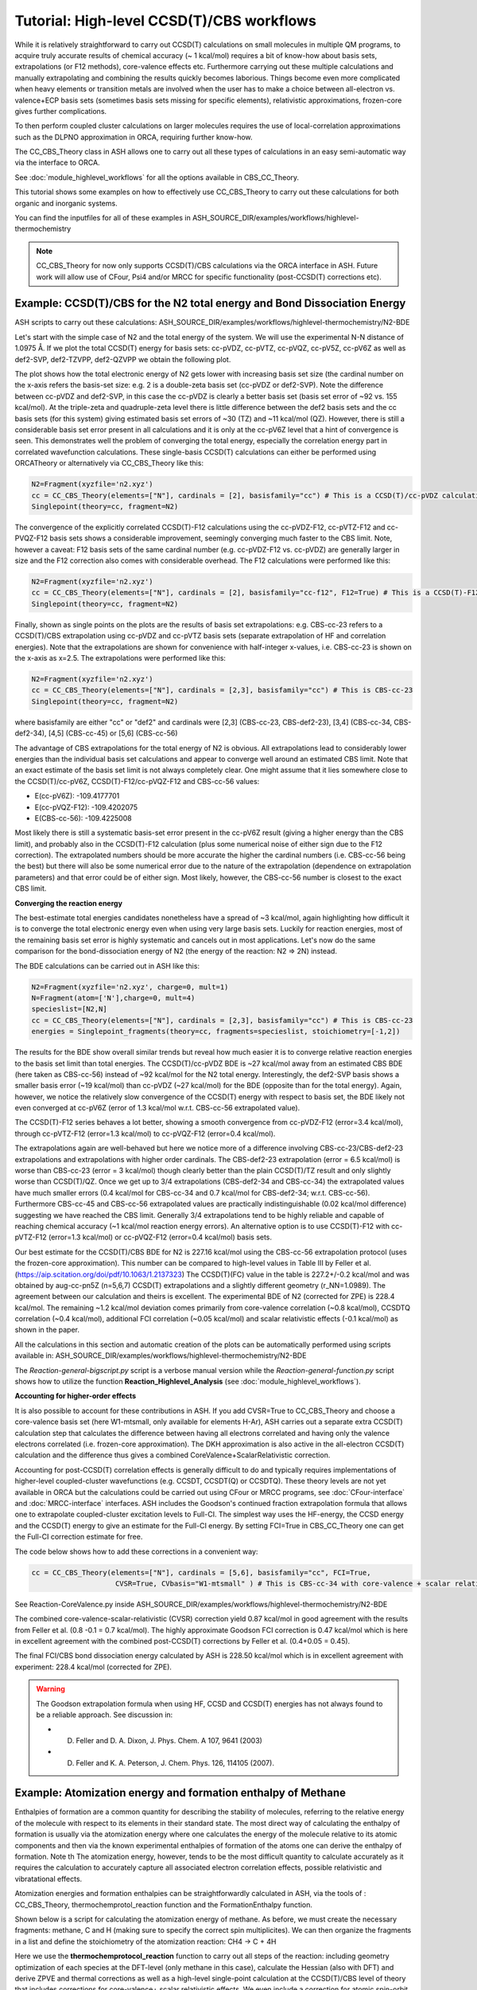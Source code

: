 Tutorial: High-level CCSD(T)/CBS workflows
====================================================================================================

While it is relatively straightforward to carry out CCSD(T) calculations on small molecules in multiple QM programs, to acquire truly accurate results of chemical accuracy (~ 1 kcal/mol)
requires a bit of know-how about basis sets, extrapolations (or F12 methods), core-valence effects etc. Furthermore carrying out these multiple calculations and manually extrapolating and combining the results quickly becomes laborious.
Things become even more complicated when heavy elements or transition metals are involved when the user has to make a choice between all-electron vs. valence+ECP basis sets (sometimes basis sets missing for specific elements), relativistic approximations, frozen-core gives further complications.

To then perform coupled cluster calculations on larger molecules requires the use of local-correlation approximations such as the DLPNO approximation in ORCA, requiring further know-how.

The CC_CBS_Theory class in ASH allows one to carry out all these types of calculations in an easy semi-automatic way via the interface to ORCA.

See :doc:`module_highlevel_workflows` for all the options available in CBS_CC_Theory.

This tutorial shows some examples on how to effectively use CC_CBS_Theory to carry out these calculations for both organic and inorganic systems.

You can find the inputfiles for all of these examples in ASH_SOURCE_DIR/examples/workflows/highlevel-thermochemistry 

.. note:: CC_CBS_Theory for now only supports CCSD(T)/CBS calculations via the ORCA interface in ASH. Future work will allow use of CFour, Psi4 and/or MRCC for specific functionality (post-CCSD(T) corrections etc).

##############################################################################
Example: CCSD(T)/CBS for the N2 total energy and Bond Dissociation Energy
##############################################################################

ASH scripts to carry out these calculations: ASH_SOURCE_DIR/examples/workflows/highlevel-thermochemistry/N2-BDE 



Let's start with the simple case of N2 and the total energy of the system. We will use the experimental N-N distance of 1.0975 Å.
If we plot the total CCSD(T) energy for basis sets: cc-pVDZ, cc-pVTZ, cc-pVQZ, cc-pV5Z, cc-pV6Z as well as def2-SVP, def2-TZVPP, def2-QZVPP
we obtain the following plot.

.. image:: figures/N2_Energy.png
   :align: center
   :width: 700

The plot shows how the total electronic energy of N2 gets lower with increasing basis set size (the cardinal number on the x-axis 
refers the basis-set size: e.g. 2 is a double-zeta basis set (cc-pVDZ or def2-SVP). Note the difference between cc-pVDZ and def2-SVP, in this case the cc-pVDZ is clearly a better basis set (basis set error of ~92 vs. 155 kcal/mol).
At the triple-zeta and quadruple-zeta level there is little difference between the def2 basis sets and the cc basis sets (for this system) giving estimated basis set errors of ~30 (TZ) and ~11 kcal/mol (QZ).
However, there is still a considerable basis set error present in all calculations and it is only at the cc-pV6Z level that a hint of convergence is seen. This demonstrates well the problem of converging the total energy, especially the correlation energy part in correlated wavefunction calculations.
These single-basis CCSD(T) calculations can either be performed using ORCATheory or alternatively via CC_CBS_Theory like this:

.. code-block:: python
    
    N2=Fragment(xyzfile='n2.xyz')
    cc = CC_CBS_Theory(elements=["N"], cardinals = [2], basisfamily="cc") # This is a CCSD(T)/cc-pVDZ calculation
    Singlepoint(theory=cc, fragment=N2)

The convergence of the explicitly correlated CCSD(T)-F12 calculations using the cc-pVDZ-F12, cc-pVTZ-F12 and cc-PVQZ-F12 basis sets shows a considerable improvement, seemingly converging much faster to the CBS limit.
Note, however a caveat: F12 basis sets of the same cardinal number (e.g. cc-pVDZ-F12 vs. cc-pVDZ) are generally larger in size and the F12 correction also comes with considerable overhead. 
The F12 calculations were performed like this:

.. code-block:: python
    
    N2=Fragment(xyzfile='n2.xyz')
    cc = CC_CBS_Theory(elements=["N"], cardinals = [2], basisfamily="cc-f12", F12=True) # This is a CCSD(T)-F12/cc-pVDZ-F12 calculation
    Singlepoint(theory=cc, fragment=N2)

Finally, shown as single points on the plots are the results of basis set extrapolations: e.g. CBS-cc-23 refers to a CCSD(T)/CBS extrapolation using cc-pVDZ and cc-pVTZ basis sets (separate extrapolation of HF and correlation energies).
Note that the extrapolations are shown for convenience with half-integer x-values, i.e. CBS-cc-23 is shown on the x-axis as x=2.5.
The extrapolations were performed like this:

.. code-block:: python
    
    N2=Fragment(xyzfile='n2.xyz')
    cc = CC_CBS_Theory(elements=["N"], cardinals = [2,3], basisfamily="cc") # This is CBS-cc-23
    Singlepoint(theory=cc, fragment=N2)

where basisfamily are either "cc" or "def2" and cardinals were [2,3] (CBS-cc-23, CBS-def2-23), [3,4] (CBS-cc-34, CBS-def2-34), [4,5] (CBS-cc-45) or [5,6] (CBS-cc-56)

The advantage of CBS extrapolations for the total energy of N2 is obvious. All extrapolations lead to considerably lower energies than the individual basis set calculations and appear to converge well around an estimated CBS limit.
Note that an exact estimate of the basis set limit is not always completely clear. One might assume that it lies somewhere close to the CCSD(T)/cc-pV6Z, CCSD(T)-F12/cc-pVQZ-F12 and CBS-cc-56 values:

- E(cc-pV6Z): -109.4177701
- E(cc-pVQZ-F12): -109.4202075
- E(CBS-cc-56): -109.4225008

Most likely there is still a systematic basis-set error present in the cc-pV6Z result (giving a higher energy than the CBS limit), and probably also in the CCSD(T)-F12 calculation (plus some numerical noise of either sign due to the F12 correction).
The extrapolated numbers should be more accurate the higher the cardinal numbers (i.e. CBS-cc-56 being the best) but there will also be some numerical error due to the nature of the extrapolation (dependence on extrapolation parameters) and that error could be of either sign.
Most likely, however, the CBS-cc-56 number is closest to the exact CBS limit.

**Converging the reaction energy**

The best-estimate total energies candidates nonetheless have a spread of ~3 kcal/mol, again highlighting how difficult it is to converge the total electronic energy even when using very large basis sets.
Luckily for reaction energies, most of the remaining basis set error is highly systematic and cancels out in most applications.
Let's now do the same comparison for the bond-dissociation energy of N2 (the energy of the reaction: N2 => 2N) instead.

.. image:: figures/N2_BDE.png
   :align: center
   :width: 700

The BDE calculations can be carried out in ASH like this:

.. code-block:: python
    
    N2=Fragment(xyzfile='n2.xyz', charge=0, mult=1)
    N=Fragment(atom=['N'],charge=0, mult=4)
    specieslist=[N2,N]
    cc = CC_CBS_Theory(elements=["N"], cardinals = [2,3], basisfamily="cc") # This is CBS-cc-23
    energies = Singlepoint_fragments(theory=cc, fragments=specieslist, stoichiometry=[-1,2])

The results for the BDE show overall similar trends but reveal how much easier it is to converge relative reaction energies to the basis set limit than total energies. 
The CCSD(T)/cc-pVDZ BDE is ~27 kcal/mol away from an estimated CBS BDE (here taken as CBS-cc-56) instead of ~92 kcal/mol for the N2 total energy. 
Interestingly, the def2-SVP basis shows a smaller basis error (~19 kcal/mol) than cc-pVDZ (~27 kcal/mol) for the BDE (opposite than for the total energy).
Again, however, we notice the relatively slow convergence of the CCSD(T) energy with respect to basis set, the BDE likely not even converged at cc-pV6Z (error of 1.3 kcal/mol w.r.t. CBS-cc-56 extrapolated value).

The CCSD(T)-F12 series behaves a lot better, showing a smooth convergence from cc-pVDZ-F12 (error=3.4 kcal/mol), through cc-pVTZ-F12 (error=1.3 kcal/mol) to cc-pVQZ-F12 (error=0.4 kcal/mol).

The extrapolations again are well-behaved but here we notice more of a difference involving CBS-cc-23/CBS-def2-23 extrapolations and extrapolations with higher order cardinals.
The CBS-def2-23 extrapolation (error = 6.5 kcal/mol) is worse than CBS-cc-23 (error = 3 kcal/mol) though clearly better than the plain CCSD(T)/TZ result and only slightly worse than CCSD(T)/QZ. 
Once we get up to 3/4 extrapolations (CBS-def2-34 and CBS-cc-34) the extrapolated values have much smaller errors (0.4 kcal/mol for CBS-cc-34 and 0.7 kcal/mol for CBS-def2-34; w.r.t. CBS-cc-56).
Furthermore CBS-cc-45 and CBS-cc-56 extrapolated values are practically indistinguishable (0.02 kcal/mol difference) suggesting we have reached the CBS limit.
Generally 3/4 extrapolations tend to be highly reliable and capable of reaching chemical accuracy (~1 kcal/mol reaction energy errors). An alternative option is to use CCSD(T)-F12 
with cc-pVTZ-F12 (error=1.3 kcal/mol) or cc-pVQZ-F12 (error=0.4 kcal/mol) basis sets.

Our best estimate for the CCSD(T)/CBS BDE for N2 is 227.16 kcal/mol using the CBS-cc-56 extrapolation protocol (uses the frozen-core approximation).
This number can be compared to high-level values in Table III by Feller et al. (https://aip.scitation.org/doi/pdf/10.1063/1.2137323)
The CCSD(T)(FC) value in the table is 227.2+/-0.2 kcal/mol and was obtained by aug-cc-pn5Z (n=5,6,7) CCSD(T) extrapolations and a slightly different geometry (r_NN=1.0989).
The agreement between our calculation and theirs is excellent. The experimental BDE of N2 (corrected for ZPE) is 228.4 kcal/mol.
The remaining ~1.2 kcal/mol deviation comes primarily from core-valence correlation (~0.8 kcal/mol), CCSDTQ correlation (~0.4 kcal/mol), 
additional FCI correlation (~0.05 kcal/mol) and scalar relativistic effects (-0.1 kcal/mol) as shown in the paper.

All the calculations in this section and automatic creation of the plots
can be automatically performed using scripts available in: ASH_SOURCE_DIR/examples/workflows/highlevel-thermochemistry/N2-BDE

The  *Reaction-general-bigscript.py* script is a verbose manual version while
the *Reaction-general-function.py* script shows how to utilize the function **Reaction_Highlevel_Analysis** (see :doc:`module_highlevel_workflows`).

**Accounting for higher-order effects**

It is also possible to account for these contributions in ASH. If you add CVSR=True to CC_CBS_Theory and choose a core-valence basis set (here W1-mtsmall, only available for elements H-Ar),
ASH carries out a separate extra CCSD(T) calculation step that calculates the difference between having all electrons correlated and having only the valence electrons correlated (i.e. frozen-core approximation).
The DKH approximation is also active in the all-electron CCSD(T) calculation and the difference thus gives a combined CoreValence+ScalarRelativistic correction.

Accounting for post-CCSD(T) correlation effects is generally difficult to do and typically requires implementations of higher-level coupled-cluster wavefunctions (e.g. CCSDT, CCSDT(Q) or CCSDTQ). 
These theory levels are not yet available in ORCA but the calculations could be carried out using CFour or MRCC programs, see :doc:`CFour-interface` and :doc:`MRCC-interface` interfaces.
ASH includes the Goodson's continued fraction extrapolation formula that allows one to extrapolate coupled-cluster excitation levels to Full-CI.
The simplest way uses the HF-energy, the CCSD energy and the CCSD(T) energy to give an estimate for the Full-CI energy. By setting FCI=True in CBS_CC_Theory one can get the Full-CI correction estimate for free.

The code below shows how to add these corrections in a convenient way:

.. code-block:: python
    
    cc = CC_CBS_Theory(elements=["N"], cardinals = [5,6], basisfamily="cc", FCI=True,
                        CVSR=True, CVbasis="W1-mtsmall" ) # This is CBS-cc-34 with core-valence + scalar relativistic (CVSR) and FCI correction

See Reaction-CoreValence.py inside ASH_SOURCE_DIR/examples/workflows/highlevel-thermochemistry/N2-BDE

The combined core-valence-scalar-relativistic (CVSR) correction yield 0.87 kcal/mol in good agreement with the results from Feller et al. (0.8 -0.1 = 0.7 kcal/mol).
The highly approximate Goodson FCI correction is 0.47 kcal/mol which is here in excellent agreement with the combined post-CCSD(T) corrections by Feller et al. (0.4+0.05 = 0.45).

The final FCI/CBS bond dissociation energy calculated by ASH is 228.50 kcal/mol which is in excellent agreement with experiment: 228.4 kcal/mol (corrected for ZPE).

.. warning:: The Goodson extrapolation formula when using HF, CCSD and CCSD(T) energies has not always found to be a reliable approach.
    See discussion in: 

    - D. Feller and D. A. Dixon, J. Phys. Chem. A 107, 9641 (2003)
    - D. Feller and K. A. Peterson, J. Chem. Phys. 126, 114105 (2007).


##########################################################################################
Example: Atomization energy and formation enthalpy of Methane
##########################################################################################

Enthalpies of formation are a common quantity for describing the stability of molecules, referring to the relative energy of the molecule with respect to its elements in their standard state.
The most direct way of calculating the enthalpy of formation is usually via the atomization energy where one calculates the energy of the molecule relative to its atomic components and then via the known experimental enthalpies of formation of the atoms
one can derive the enthalpy of formation. Note th
The atomization energy, however, tends to be the most difficult quantity to calculate accurately as it requires the calculation to accurately capture all associated electron correlation effects, possible relativistic and vibratational effects.

Atomization energies and formation enthalpies can be straightforwardly calculated in ASH, via the tools of : CC_CBS_Theory, thermochemprotol_reaction function and the FormationEnthalpy function.

Shown below is a script for calculating the atomization energy of methane.
As before, we must create the necessary fragments: methane, C and H (making sure to specify the correct spin multiplicites).
We can then organize the fragments in a list and define the stoichiometry of the atomization reaction: CH4 -> C + 4H

Here we use the **thermochemprotocol_reaction** function to carry out all steps of the reaction: including geometry optimization of each species at the DFT-level (only methane in this case), calculate the Hessian (also with DFT) and derive ZPVE and thermal corrections as well as a high-level single-point calculation
at the CCSD(T)/CBS level of theory that includes corrections for core-valence+ scalar relativistic effects. We even include a correction for atomic spin-orbit correction.
**thermochemprotocol_reaction** will return a dictionary of the results from which we can find the total atomization energy at 0 K (TAE_0K) with ZPVE included or at 298.15 K.

The formation enthalpy can also be directly derived by passing the TAE to the function **FormationEnthalpy** along with the list of fragments, stoichiometry and specifying whether the enthalpy of formation at 0K or 298.15 K is desired.


.. code-block:: python

    from ash import *

    numcores=1

    #Define fragments
    methane=Fragment(xyzfile="methane.xyz", charge=0, mult=1)
    C=Fragment(atom="C", charge=0, mult=3)
    H=Fragment(atom="H", charge=0, mult=2)
    fragments=[methane,C,H] #Combining into a list
    stoichiometry=[-1,1,4] #Defining stoichiometry of reaction, here atomization reaction

    #Define Theories
    DFTopt=ORCATheory(orcasimpleinput="!r2scan-3c", numcores=numcores)
    HL=CC_CBS_Theory(elements=["C","H"], DLPNO=False, basisfamily="cc", cardinals=[3,4], CVSR=True, 
        numcores=numcores, Openshellreference="QRO", atomicSOcorrection=True)

    #RUn thermochemistry protocol: Opt+Freq using DFTOpt, final energy using HL theory
    thermochemdict = thermochemprotocol_reaction(fraglist=fragments, stoichiometry=stoichiometry, 
                        Opt_theory=DFTopt, SP_theory=HL, numcores=numcores, memory=5000,
                            analyticHessian=True, temp=298.15, pressure=1.0)
    print("thermochemdict:", thermochemdict)

    #Grabbing atomization energy at 0K (with ZPVE) or 298 K.
    TAE_0K=thermochemdict['deltaE_0']
    TAE_298K=thermochemdict['deltaH']

    #Calculate Enthalpy of formation from atomization energy
    deltaH_form_0K = FormationEnthalpy(TAE_0K, fragments, stoichiometry, RT=False)
    deltaH_form_298K = FormationEnthalpy(TAE_298K, fragments, stoichiometry, RT=True)


    print("\n FINAL RESULTS")
    print("="*50)
    print("\n\nCalculated deltaH_form_0K:", deltaH_form_0K)
    print("Calculated deltaH_form_298K:", deltaH_form_298K)
    print("-"*50)
    print("Experimental deltaH_form(0K): -15.908 kcal/mol")
    print("Experimental deltaH_form(298K): -17.812 kcal/mol")

The results of the atomization reaction energy are printed when the thermochemprotocol_reaction function is finished, and the different contributions can be analyzed.
Not surprisingly, the SCF-energy contribution dominates (~331 kcal/mol), followed by the CCSD correlation energy (~85 kcal/mol), followed by the ZPVE contribution of ~28 kcal/mol (relatively large since 4 bonds are broken), next is the triples correlation (~2.9 kcal/mol), the core-valence+scalar-relativistic contribution (~1.05 kcal/mol) and the atomic spin-orbit coupling (0.08 kcal/mol).

.. code-block:: text

    FINAL REACTION ENERGY:
    Enthalpy and Gibbs Energies for  T=298.15 and P=1.0
    --------------------------------------------------------------------------------
    Reaction_energy(Total ΔE_el):  420.66773231352124 kcalpermol
    Reaction_energy(Total Δ(E+ZPVE)):  392.7051331837455 kcalpermol
    Reaction_energy(Total ΔH(T=298.15):  397.6771692269534 kcalpermol
    Reaction_energy(Total ΔG(T=298.15):  368.7274457120811 kcalpermol
    --------------------------------------------------------------------------------
    Individual contributions
    Reaction_energy(ΔZPVE):  -27.9625991297763 kcalpermol
    Reaction_energy(ΔHcorr):  -22.99056308656977 kcalpermol
    Reaction_energy(ΔGcorr):  -51.940286601441855 kcalpermol
    --------------------------------------------------------------------------------
    Reaction_energy(ΔSCF):  331.4715014776347 kcalpermol
    Reaction_energy(ΔCCSD):  85.28909223866452 kcalpermol
    Reaction_energy(Δ(T)):  2.9421185749646073 kcalpermol
    Reaction_energy(ΔCCSD+Δ(T) corr):  88.23121081362918 kcalpermol
    Reaction_energy(ΔSO):  -0.08457346517516597 kcalpermol
    Reaction_energy(ΔCV+SR):  1.0495934874310884 kcalpermol
    --------------------------------------------------------------------------------

The total atomization at 0 K (with ZPVE) is 392.7 kcal/mol which is in excellent agreement with the rigourous theoretical 392.5 kcal/mol estimate by Karton et al. https://www.sciencedirect.com/science/article/abs/pii/S0166128007000565
As discussed in the paper by Karton et al., there are also other contributions that could be accounted for (not included in our calculations) such as the effects of higher-order correlation effects 
(full triples, quadruple and quintuple excitation effects), diagonal Born-Oppenheimer correction as well as a more accurate harmonic ZPVE (via CCSD(T)) and anharmonic effects.
Luckily, those other effects tend to be small or they happen to effectively cancel each other out (higher order correlation effects in particular).

Finally we can derive the enthalpy of formation at either 0K or 298.15 K by calling the **FormationEnthalpy** function and giving the TAE as input as well as the list of fragments and stoichiometry.
The **FormationEnthalpy** function includes high-accuracy enthalpies of formation of maingroup atoms from the Active Thermochemical Tables project (https://atct.anl.gov)

.. code-block:: python

    #Calculate Enthalpy of formation from atomization energy
    deltaH_form_0K = FormationEnthalpy(TAE_0K, fragments, stoichiometry, RT=False)
    deltaH_form_298K = FormationEnthalpy(TAE_298K, fragments, stoichiometry, RT=True)

The final results are in excellent agreement with experiment with a deviation of 0.1-0.25 kcal/mol.

.. code-block:: text

    Calculated deltaH_form_0K: -16.143469706881206
    Calculated deltaH_form_298K: -17.926930207374085
    --------------------------------------------------
    Experimental deltaH_form(0K): -15.908 kcal/mol
    Experimental deltaH_form(298K): -17.812 kcal/mol


##########################################################################################
Example: CCSD(T) and DLPNO-CCSD(T)/CBS calculations on threshold energy of chlorobenzene
##########################################################################################

Let's look at a slightly larger molecule where regular CCSD(T) calculations are doable but expensive and compare to the results when using the DLPNO local-correlation approximation.



####################################################################################
Example: DLPNO-CCSD(T)/CBS 3d Transition metal complex: Ionization of Ferrocene 
####################################################################################

**INCOMPLETE**

**3d Transition Metal Complex Example: DLPNO-CCSD(T1)/CBS with PNO extrapolation on a 3d-metal complex with the Ahlrichs def2-SVP/def2-TZVPP extrapolation:**

Example: DLPNO-CCSD(T)/CBS with PNO extrapolation on a 3d-metal complex with DKH relativistic approximation:

For 3d transition metal complexes (with the complicated 3d shell of the metal), effective core potentials are typically not very accurate and an all-electron relativistic approach is typically recommended in general.

.. code-block:: python

    complex=Fragment(xyzfile='fe-complex.xyz')
    #Note: here providing list of elements more conveniently from the defined fragment
    cc = CC_CBS_Theory(elements=complex.elems, cardinals = [3,4], basisfamily="cc-CV_3dTM-cc_L", DLPNO=True, 
                  relativity='DKH', pnosetting='extrapolation', pnoextrapolation=[6,7], numcores=1)
    Singlepoint(theory=cc, fragment=complex)


Here the Douglas-Kroll-Hess scalar relativistic Hamiltonian is used and this requires one to choose a basis-set family that has been recontracted for DKH Hamiltonians.
We could choose to use the 'cc-dk' but here we utilize the 'cc-CV-dk' family that in addition to being DKH-recontracted, features additional basis-functions typically used to describe core-valence 
correlation. The frozen-core approximation is still in use here, meaning that the extra basis functions instead serve to improve the valence-electron correlation problem instead.

https://pubs.acs.org/doi/abs/10.1021/acs.jctc.9b01109


##############################################################################
Example: DLPNO-CCSD(T)/CBS calculations on a 4d Transition metal complex 
##############################################################################

Let's compare the options available for a 4d transition metal complex.
Here we choose the ruthenium-phosphine complex: XXX.

*Protocol 1: def2-23-extrap-NormalPNO*

.. code-block:: python

    complex=Fragment(xyzfile='ru-phosphine-complex.xyz')
    cc = CC_CBS_Theory(elements=["Ru", "P", "H", "O", "N" ], cardinals = [2,3], basisfamily="def2", DLPNO=True, T0=False,
                  pnosetting='NormalPNO', numcores=1)
    Singlepoint(theory=cc, fragment=complex)

In this example of a large ruthenium metal complex we can not afford to do regular CCSD(T) calculations and we utilize instead the powerful local-correlation DLPNO approximation.
Here we use the def2 basis family and a def2-ECP effective core-potential will be automatically selected for ruthenium. We choose cardinals=[2,3] here and this means that we do the relatively cheap def2-SVP/def2-TZVPP extrapolation.
The DLPNO approximation utilizes thresholds that determine the accuracy of the DLPNO approximation (compared to unapproximated CCSD(T)).
By setting pnosetting="NormalPNO" we get the default PNO settings that are reasonably accurate. Other options are: 'LoosePNO' (not recommended) and 'TightPNO' (more accurate, more expensive), and 'extrapolation' (see below).

*Protocol 2: cc-34-extrap-PNOextrap67*

.. code-block:: python

    complex=Fragment(xyzfile='ru-phosphine-complex.xyz')
    #Note: here providing list of elements more conveniently from the defined fragment
    cc = CC_CBS_Theory(elements=complex.elems, cardinals = [3,4], basisfamily="cc", DLPNO=True, 
                  pnosetting='extrapolation', pnoextrapolation=[6,7], numcores=1)
    Singlepoint(theory=cc, fragment=complex)

For an even more accurate estimate of the coupled-cluster basis set limit the [3,4] extrapolation is much more reliable than [2,3] and here we also utilize the typically more accurate 
correlation-consistent basis set family ('cc'). For ruthenium, ASH tells ORCA to choose the cc-pVNZ-PP family for this heavy element and the 'SK-MCDHF' ECP.
To further reduce the error of the DLPNO approximation we use pnosetting="extrapolation" and pnoextrapolation=[6,7] which means that 2 DLPNO-CCSD(T) calculations will be performed
for each basis-set-cardinal calculation with different TCutPNO cutoffs (here TCutPNO=1e-6 and TCutPNO=1e-7). The results are then extrapolated to the PNO limit according to PNO extrapolation by Giovanni Bistoni and coworkers.
See these excellent papers: https://pubs.acs.org/doi/abs/10.1021/acs.jctc.0c00344 and https://pubs.acs.org/doi/abs/10.1021/acs.jpca.1c09106


**TO FINISH**

